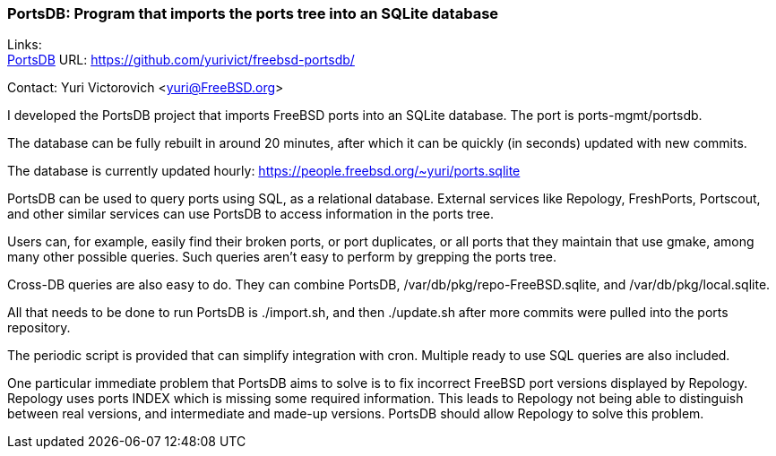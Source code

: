 === PortsDB: Program that imports the ports tree into an SQLite database

Links: +
link:https://github.com/yurivict/freebsd-portsdb/[PortsDB] URL: link:https://github.com/yurivict/freebsd-portsdb/[https://github.com/yurivict/freebsd-portsdb/]

Contact: Yuri Victorovich <yuri@FreeBSD.org>

I developed the PortsDB project that imports FreeBSD ports into an SQLite
database. The port is ports-mgmt/portsdb.

The database can be fully rebuilt in around 20 minutes, after which it can
be quickly (in seconds) updated with new commits.

The database is currently updated hourly:
https://people.freebsd.org/~yuri/ports.sqlite

PortsDB can be used to query ports using SQL, as a relational database.
External services like Repology, FreshPorts, Portscout, and other similar
services can use PortsDB to access information in the ports tree.

Users can, for example, easily find their broken ports, or port duplicates,
or all ports that they maintain that use gmake, among many other possible
queries. Such queries aren't easy to perform by grepping the ports tree.

Cross-DB queries are also easy to do. They can combine PortsDB,
/var/db/pkg/repo-FreeBSD.sqlite, and /var/db/pkg/local.sqlite.

All that needs to be done to run PortsDB is ./import.sh, and then
./update.sh after more commits were pulled into the ports repository.

The periodic script is provided that can simplify integration with cron.
Multiple ready to use SQL queries are also included.

One particular immediate problem that PortsDB aims to solve is to fix
incorrect FreeBSD port versions displayed by Repology. Repology uses ports
INDEX which is missing some required information. This leads to Repology
not being able to distinguish between real versions, and intermediate and
made-up versions. PortsDB should allow Repology to solve this problem.
